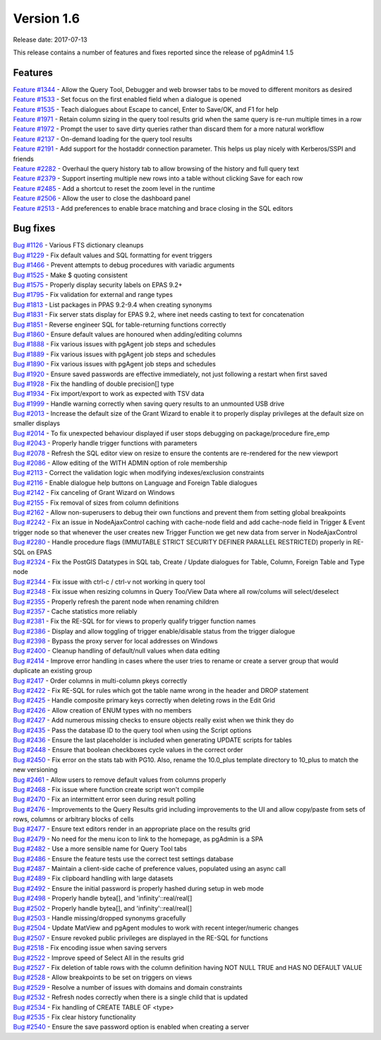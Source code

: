 ***********
Version 1.6
***********

Release date: 2017-07-13

This release contains a number of features and fixes reported since the release of pgAdmin4 1.5


Features
********

| `Feature #1344 <https://redmine.postgresql.org/issues/1344>`_ - Allow the Query Tool, Debugger and web browser tabs to be moved to different monitors as desired
| `Feature #1533 <https://redmine.postgresql.org/issues/1533>`_ - Set focus on the first enabled field when a dialogue is opened
| `Feature #1535 <https://redmine.postgresql.org/issues/1535>`_ - Teach dialogues about Escape to cancel, Enter to Save/OK, and F1 for help
| `Feature #1971 <https://redmine.postgresql.org/issues/1971>`_ - Retain column sizing in the query tool results grid when the same query is re-run multiple times in a row
| `Feature #1972 <https://redmine.postgresql.org/issues/1972>`_ - Prompt the user to save dirty queries rather than discard them for a more natural workflow
| `Feature #2137 <https://redmine.postgresql.org/issues/2137>`_ - On-demand loading for the query tool results
| `Feature #2191 <https://redmine.postgresql.org/issues/2191>`_ - Add support for the hostaddr connection parameter. This helps us play nicely with Kerberos/SSPI and friends
| `Feature #2282 <https://redmine.postgresql.org/issues/2282>`_ - Overhaul the query history tab to allow browsing of the history and full query text
| `Feature #2379 <https://redmine.postgresql.org/issues/2379>`_ - Support inserting multiple new rows into a table without clicking Save for each row
| `Feature #2485 <https://redmine.postgresql.org/issues/2485>`_ - Add a shortcut to reset the zoom level in the runtime
| `Feature #2506 <https://redmine.postgresql.org/issues/2506>`_ - Allow the user to close the dashboard panel
| `Feature #2513 <https://redmine.postgresql.org/issues/2513>`_ - Add preferences to enable brace matching and brace closing in the SQL editors



Bug fixes
*********

| `Bug #1126 <https://redmine.postgresql.org/issues/1126>`_ - Various FTS dictionary cleanups
| `Bug #1229 <https://redmine.postgresql.org/issues/1229>`_ - Fix default values and SQL formatting for event triggers
| `Bug #1466 <https://redmine.postgresql.org/issues/1466>`_ - Prevent attempts to debug procedures with variadic arguments
| `Bug #1525 <https://redmine.postgresql.org/issues/1525>`_ - Make $ quoting consistent
| `Bug #1575 <https://redmine.postgresql.org/issues/1575>`_ - Properly display security labels on EPAS 9.2+
| `Bug #1795 <https://redmine.postgresql.org/issues/1795>`_ - Fix validation for external and range types
| `Bug #1813 <https://redmine.postgresql.org/issues/1813>`_ - List packages in PPAS 9.2-9.4 when creating synonyms
| `Bug #1831 <https://redmine.postgresql.org/issues/1831>`_ - Fix server stats display for EPAS 9.2, where inet needs casting to text for concatenation
| `Bug #1851 <https://redmine.postgresql.org/issues/1851>`_ - Reverse engineer SQL for table-returning functions correctly
| `Bug #1860 <https://redmine.postgresql.org/issues/1860>`_ - Ensure default values are honoured when adding/editing columns
| `Bug #1888 <https://redmine.postgresql.org/issues/1888>`_ - Fix various issues with pgAgent job steps and schedules
| `Bug #1889 <https://redmine.postgresql.org/issues/1889>`_ - Fix various issues with pgAgent job steps and schedules
| `Bug #1890 <https://redmine.postgresql.org/issues/1890>`_ - Fix various issues with pgAgent job steps and schedules
| `Bug #1920 <https://redmine.postgresql.org/issues/1920>`_ - Ensure saved passwords are effective immediately, not just following a restart when first saved
| `Bug #1928 <https://redmine.postgresql.org/issues/1928>`_ - Fix the handling of double precision[] type
| `Bug #1934 <https://redmine.postgresql.org/issues/1934>`_ - Fix import/export to work as expected with TSV data
| `Bug #1999 <https://redmine.postgresql.org/issues/1999>`_ - Handle warning correctly when saving query results to an unmounted USB drive
| `Bug #2013 <https://redmine.postgresql.org/issues/2013>`_ - Increase the default size of the Grant Wizard to enable it to properly display privileges at the default size on smaller displays
| `Bug #2014 <https://redmine.postgresql.org/issues/2014>`_ - To fix unexpected behaviour displayed if user stops debugging on package/procedure fire_emp
| `Bug #2043 <https://redmine.postgresql.org/issues/2043>`_ - Properly handle trigger functions with parameters
| `Bug #2078 <https://redmine.postgresql.org/issues/2078>`_ - Refresh the SQL editor view on resize to ensure the contents are re-rendered for the new viewport
| `Bug #2086 <https://redmine.postgresql.org/issues/2086>`_ - Allow editing of the WITH ADMIN option of role membership
| `Bug #2113 <https://redmine.postgresql.org/issues/2113>`_ - Correct the validation logic when modifying indexes/exclusion constraints
| `Bug #2116 <https://redmine.postgresql.org/issues/2116>`_ - Enable dialogue help buttons on Language and Foreign Table dialogues
| `Bug #2142 <https://redmine.postgresql.org/issues/2142>`_ - Fix canceling of Grant Wizard on Windows
| `Bug #2155 <https://redmine.postgresql.org/issues/2155>`_ - Fix removal of sizes from column definitions
| `Bug #2162 <https://redmine.postgresql.org/issues/2162>`_ - Allow non-superusers to debug their own functions and prevent them from setting global breakpoints
| `Bug #2242 <https://redmine.postgresql.org/issues/2242>`_ - Fix an issue in NodeAjaxControl caching with cache-node field and add cache-node field in Trigger & Event trigger node so that whenever the user creates new Trigger Function we get new data from server in NodeAjaxControl
| `Bug #2280 <https://redmine.postgresql.org/issues/2280>`_ - Handle procedure flags (IMMUTABLE STRICT SECURITY DEFINER PARALLEL RESTRICTED) properly in RE-SQL on EPAS
| `Bug #2324 <https://redmine.postgresql.org/issues/2324>`_ - Fix the PostGIS Datatypes in SQL tab, Create / Update dialogues for Table, Column, Foreign Table and Type node
| `Bug #2344 <https://redmine.postgresql.org/issues/2344>`_ - Fix issue with ctrl-c / ctrl-v not working in query tool
| `Bug #2348 <https://redmine.postgresql.org/issues/2348>`_ - Fix issue when resizing columns in Query Too/View Data where all row/colums will select/deselect
| `Bug #2355 <https://redmine.postgresql.org/issues/2355>`_ - Properly refresh the parent node when renaming children
| `Bug #2357 <https://redmine.postgresql.org/issues/2355>`_ - Cache statistics more reliably
| `Bug #2381 <https://redmine.postgresql.org/issues/2381>`_ - Fix the RE-SQL for for views to properly qualify trigger function names
| `Bug #2386 <https://redmine.postgresql.org/issues/2386>`_ - Display and allow toggling of trigger enable/disable status from the trigger dialogue
| `Bug #2398 <https://redmine.postgresql.org/issues/2398>`_ - Bypass the proxy server for local addresses on Windows
| `Bug #2400 <https://redmine.postgresql.org/issues/2400>`_ - Cleanup handling of default/null values when data editing
| `Bug #2414 <https://redmine.postgresql.org/issues/2414>`_ - Improve error handling in cases where the user tries to rename or create a server group that would duplicate an existing group
| `Bug #2417 <https://redmine.postgresql.org/issues/2417>`_ - Order columns in multi-column pkeys correctly
| `Bug #2422 <https://redmine.postgresql.org/issues/2422>`_ - Fix RE-SQL for rules which got the table name wrong in the header and DROP statement
| `Bug #2425 <https://redmine.postgresql.org/issues/2425>`_ - Handle composite primary keys correctly when deleting rows in the Edit Grid
| `Bug #2426 <https://redmine.postgresql.org/issues/2426>`_ - Allow creation of ENUM types with no members
| `Bug #2427 <https://redmine.postgresql.org/issues/2427>`_ - Add numerous missing checks to ensure objects really exist when we think they do
| `Bug #2435 <https://redmine.postgresql.org/issues/2435>`_ - Pass the database ID to the query tool when using the Script options
| `Bug #2436 <https://redmine.postgresql.org/issues/2436>`_ - Ensure the last placeholder is included when generating UPDATE scripts for tables
| `Bug #2448 <https://redmine.postgresql.org/issues/2448>`_ - Ensure that boolean checkboxes cycle values in the correct order
| `Bug #2450 <https://redmine.postgresql.org/issues/2450>`_ - Fix error on the stats tab with PG10. Also, rename the 10.0_plus template directory to 10_plus to match the new versioning
| `Bug #2461 <https://redmine.postgresql.org/issues/2461>`_ - Allow users to remove default values from columns properly
| `Bug #2468 <https://redmine.postgresql.org/issues/2468>`_ - Fix issue where function create script won't compile
| `Bug #2470 <https://redmine.postgresql.org/issues/2470>`_ - Fix an intermittent error seen during result polling
| `Bug #2476 <https://redmine.postgresql.org/issues/2476>`_ - Improvements to the Query Results grid including improvements to the UI and allow copy/paste from sets of rows, columns or arbitrary blocks of cells
| `Bug #2477 <https://redmine.postgresql.org/issues/2477>`_ - Ensure text editors render in an appropriate place on the results grid
| `Bug #2479 <https://redmine.postgresql.org/issues/2479>`_ - No need for the menu icon to link to the homepage, as pgAdmin is a SPA
| `Bug #2482 <https://redmine.postgresql.org/issues/2482>`_ - Use a more sensible name for Query Tool tabs
| `Bug #2486 <https://redmine.postgresql.org/issues/2486>`_ - Ensure the feature tests use the correct test settings database
| `Bug #2487 <https://redmine.postgresql.org/issues/2487>`_ - Maintain a client-side cache of preference values, populated using an async call
| `Bug #2489 <https://redmine.postgresql.org/issues/2489>`_ - Fix clipboard handling with large datasets
| `Bug #2492 <https://redmine.postgresql.org/issues/2492>`_ - Ensure the initial password is properly hashed during setup in web mode
| `Bug #2498 <https://redmine.postgresql.org/issues/2498>`_ - Properly handle bytea[], and 'infinity'::real/real[]
| `Bug #2502 <https://redmine.postgresql.org/issues/2502>`_ - Properly handle bytea[], and 'infinity'::real/real[]
| `Bug #2503 <https://redmine.postgresql.org/issues/2503>`_ - Handle missing/dropped synonyms gracefully
| `Bug #2504 <https://redmine.postgresql.org/issues/2504>`_ - Update MatView and pgAgent modules to work with recent integer/numeric changes
| `Bug #2507 <https://redmine.postgresql.org/issues/2507>`_ - Ensure revoked public privileges are displayed in the RE-SQL for functions
| `Bug #2518 <https://redmine.postgresql.org/issues/2518>`_ - Fix encoding issue when saving servers
| `Bug #2522 <https://redmine.postgresql.org/issues/2522>`_ - Improve speed of Select All in the results grid
| `Bug #2527 <https://redmine.postgresql.org/issues/2527>`_ - Fix deletion of table rows with the column definition having NOT NULL TRUE and HAS NO DEFAULT VALUE
| `Bug #2528 <https://redmine.postgresql.org/issues/2528>`_ - Allow breakpoints to be set on triggers on views
| `Bug #2529 <https://redmine.postgresql.org/issues/2529>`_ - Resolve a number of issues with domains and domain constraints
| `Bug #2532 <https://redmine.postgresql.org/issues/2532>`_ - Refresh nodes correctly when there is a single child that is updated
| `Bug #2534 <https://redmine.postgresql.org/issues/2534>`_ - Fix handling of CREATE TABLE OF <type>
| `Bug #2535 <https://redmine.postgresql.org/issues/2535>`_ - Fix clear history functionality
| `Bug #2540 <https://redmine.postgresql.org/issues/2540>`_ - Ensure the save password option is enabled when creating a server